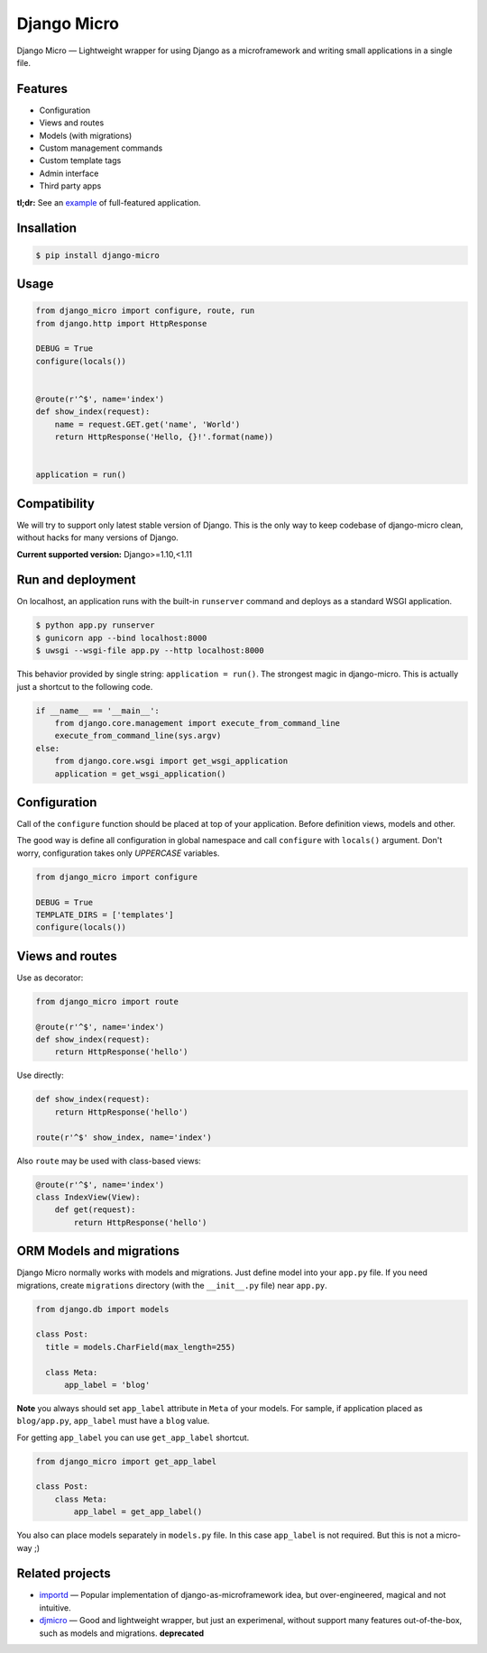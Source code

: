 ============
Django Micro
============

.. image::
    https://img.shields.io/pypi/v/django-micro.svg
    :target: https://pypi.python.org/pypi/django-micro


Django Micro — Lightweight wrapper for using Django as a microframework and writing small applications in a single file.


Features
========

- Configuration
- Views and routes
- Models (with migrations)
- Custom management commands
- Custom template tags
- Admin interface
- Third party apps

**tl;dr:** See an example_ of full-featured application.


Insallation
===========

.. code-block::

    $ pip install django-micro


Usage
=====

.. code-block:: python

    from django_micro import configure, route, run
    from django.http import HttpResponse

    DEBUG = True
    configure(locals())


    @route(r'^$', name='index')
    def show_index(request):
        name = request.GET.get('name', 'World')
        return HttpResponse('Hello, {}!'.format(name))


    application = run()


Compatibility
=============

We will try to support only latest stable version of Django. This is the only way to keep codebase of django-micro clean, without hacks for many versions of Django.

**Current supported version:** Django>=1.10,<1.11


Run and deployment
==================

On localhost, an application runs with the built-in ``runserver`` command and deploys as a standard WSGI application.

.. code-block::

    $ python app.py runserver
    $ gunicorn app --bind localhost:8000
    $ uwsgi --wsgi-file app.py --http localhost:8000

This behavior provided by single string: ``application = run()``. The strongest magic in django-micro. This is actually just a shortcut to the following code.

.. code-block:: python

    if __name__ == '__main__':
        from django.core.management import execute_from_command_line
        execute_from_command_line(sys.argv)
    else:
        from django.core.wsgi import get_wsgi_application
        application = get_wsgi_application()


Configuration
=============

Call of the ``configure`` function should be placed at top of your application. Before definition views, models and other.

The good way is define all configuration in global namespace and call ``configure`` with ``locals()`` argument. Don't worry, configuration takes only *UPPERCASE* variables.

.. code-block:: python

    from django_micro import configure

    DEBUG = True
    TEMPLATE_DIRS = ['templates']
    configure(locals())


Views and routes
================

Use as decorator:

.. code-block:: python

    from django_micro import route

    @route(r'^$', name='index')
    def show_index(request):
        return HttpResponse('hello')

Use directly:

.. code-block:: python

    def show_index(request):
        return HttpResponse('hello')

    route(r'^$' show_index, name='index')

Also ``route`` may be used with class-based views:

.. code-block:: python

    @route(r'^$', name='index')
    class IndexView(View):
        def get(request):
            return HttpResponse('hello')


ORM Models and migrations
=========================

Django Micro normally works with models and migrations. Just define model into your ``app.py`` file. If you need migrations, create ``migrations`` directory (with the ``__init__.py`` file) near ``app.py``.

.. code-block:: python

    from django.db import models

    class Post:
      title = models.CharField(max_length=255)

      class Meta:
          app_label = 'blog'

**Note** you always should set ``app_label`` attribute in ``Meta`` of your models. For sample, if application placed as ``blog/app.py``, ``app_label`` must have a ``blog`` value.

For getting ``app_label`` you can use  ``get_app_label`` shortcut.

.. code-block:: python

    from django_micro import get_app_label

    class Post:
        class Meta:
            app_label = get_app_label()

You also can place models separately in ``models.py`` file. In this case ``app_label`` is not required. But this is not a micro-way ;)


Related projects
================

- importd_ — Popular implementation of django-as-microframework idea, but over-engineered, magical and not intuitive.

- djmicro_ — Good and lightweight wrapper, but just an experimenal, without support many features out-of-the-box, such as models and migrations. **deprecated**


.. _example: https://github.com/zenwalker/django-micro/tree/master/example
.. _djmicro: https://github.com/apendleton/djmicro
.. _importd: https://github.com/amitu/importd
